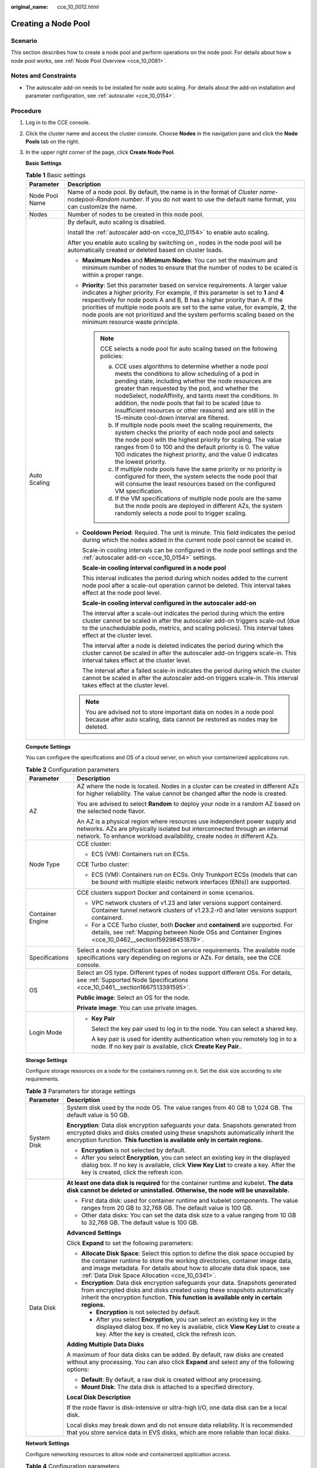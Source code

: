 :original_name: cce_10_0012.html

.. _cce_10_0012:

Creating a Node Pool
====================

Scenario
--------

This section describes how to create a node pool and perform operations on the node pool. For details about how a node pool works, see :ref:`Node Pool Overview <cce_10_0081>`.

Notes and Constraints
---------------------

-  The autoscaler add-on needs to be installed for node auto scaling. For details about the add-on installation and parameter configuration, see :ref:`autoscaler <cce_10_0154>`.

Procedure
---------

#. Log in to the CCE console.

#. Click the cluster name and access the cluster console. Choose **Nodes** in the navigation pane and click the **Node Pools** tab on the right.

#. In the upper right corner of the page, click **Create Node Pool**.

   **Basic Settings**

   .. table:: **Table 1** Basic settings

      +-----------------------------------+-------------------------------------------------------------------------------------------------------------------------------------------------------------------------------------------------------------------------------------------------------------------------------------------------------------------------------------------------------------------------------------------------------------------------------------------------------------+
      | Parameter                         | Description                                                                                                                                                                                                                                                                                                                                                                                                                                                 |
      +===================================+=============================================================================================================================================================================================================================================================================================================================================================================================================================================================+
      | Node Pool Name                    | Name of a node pool. By default, the name is in the format of *Cluster name*-nodepool-*Random number*. If you do not want to use the default name format, you can customize the name.                                                                                                                                                                                                                                                                       |
      +-----------------------------------+-------------------------------------------------------------------------------------------------------------------------------------------------------------------------------------------------------------------------------------------------------------------------------------------------------------------------------------------------------------------------------------------------------------------------------------------------------------+
      | Nodes                             | Number of nodes to be created in this node pool.                                                                                                                                                                                                                                                                                                                                                                                                            |
      +-----------------------------------+-------------------------------------------------------------------------------------------------------------------------------------------------------------------------------------------------------------------------------------------------------------------------------------------------------------------------------------------------------------------------------------------------------------------------------------------------------------+
      | Auto Scaling                      | By default, auto scaling is disabled.                                                                                                                                                                                                                                                                                                                                                                                                                       |
      |                                   |                                                                                                                                                                                                                                                                                                                                                                                                                                                             |
      |                                   | Install the :ref:`autoscaler add-on <cce_10_0154>` to enable auto scaling.                                                                                                                                                                                                                                                                                                                                                                                  |
      |                                   |                                                                                                                                                                                                                                                                                                                                                                                                                                                             |
      |                                   | After you enable auto scaling by switching on |image1|, nodes in the node pool will be automatically created or deleted based on cluster loads.                                                                                                                                                                                                                                                                                                             |
      |                                   |                                                                                                                                                                                                                                                                                                                                                                                                                                                             |
      |                                   | -  **Maximum Nodes** and **Minimum Nodes**: You can set the maximum and minimum number of nodes to ensure that the number of nodes to be scaled is within a proper range.                                                                                                                                                                                                                                                                                   |
      |                                   |                                                                                                                                                                                                                                                                                                                                                                                                                                                             |
      |                                   | -  **Priority**: Set this parameter based on service requirements. A larger value indicates a higher priority. For example, if this parameter is set to **1** and **4** respectively for node pools A and B, B has a higher priority than A. If the priorities of multiple node pools are set to the same value, for example, **2**, the node pools are not prioritized and the system performs scaling based on the minimum resource waste principle.      |
      |                                   |                                                                                                                                                                                                                                                                                                                                                                                                                                                             |
      |                                   |    .. note::                                                                                                                                                                                                                                                                                                                                                                                                                                                |
      |                                   |                                                                                                                                                                                                                                                                                                                                                                                                                                                             |
      |                                   |       CCE selects a node pool for auto scaling based on the following policies:                                                                                                                                                                                                                                                                                                                                                                             |
      |                                   |                                                                                                                                                                                                                                                                                                                                                                                                                                                             |
      |                                   |       a. CCE uses algorithms to determine whether a node pool meets the conditions to allow scheduling of a pod in pending state, including whether the node resources are greater than requested by the pod, and whether the nodeSelect, nodeAffinity, and taints meet the conditions. In addition, the node pools that fail to be scaled (due to insufficient resources or other reasons) and are still in the 15-minute cool-down interval are filtered. |
      |                                   |       b. If multiple node pools meet the scaling requirements, the system checks the priority of each node pool and selects the node pool with the highest priority for scaling. The value ranges from 0 to 100 and the default priority is 0. The value 100 indicates the highest priority, and the value 0 indicates the lowest priority.                                                                                                                 |
      |                                   |       c. If multiple node pools have the same priority or no priority is configured for them, the system selects the node pool that will consume the least resources based on the configured VM specification.                                                                                                                                                                                                                                              |
      |                                   |       d. If the VM specifications of multiple node pools are the same but the node pools are deployed in different AZs, the system randomly selects a node pool to trigger scaling.                                                                                                                                                                                                                                                                         |
      |                                   |                                                                                                                                                                                                                                                                                                                                                                                                                                                             |
      |                                   | -  **Cooldown Period**: Requied. The unit is minute. This field indicates the period during which the nodes added in the current node pool cannot be scaled in.                                                                                                                                                                                                                                                                                             |
      |                                   |                                                                                                                                                                                                                                                                                                                                                                                                                                                             |
      |                                   |    Scale-in cooling intervals can be configured in the node pool settings and the :ref:`autoscaler add-on <cce_10_0154>` settings.                                                                                                                                                                                                                                                                                                                          |
      |                                   |                                                                                                                                                                                                                                                                                                                                                                                                                                                             |
      |                                   |    **Scale-in cooling interval configured in a node pool**                                                                                                                                                                                                                                                                                                                                                                                                  |
      |                                   |                                                                                                                                                                                                                                                                                                                                                                                                                                                             |
      |                                   |    This interval indicates the period during which nodes added to the current node pool after a scale-out operation cannot be deleted. This interval takes effect at the node pool level.                                                                                                                                                                                                                                                                   |
      |                                   |                                                                                                                                                                                                                                                                                                                                                                                                                                                             |
      |                                   |    **Scale-in cooling interval configured in the autoscaler add-on**                                                                                                                                                                                                                                                                                                                                                                                        |
      |                                   |                                                                                                                                                                                                                                                                                                                                                                                                                                                             |
      |                                   |    The interval after a scale-out indicates the period during which the entire cluster cannot be scaled in after the autoscaler add-on triggers scale-out (due to the unschedulable pods, metrics, and scaling policies). This interval takes effect at the cluster level.                                                                                                                                                                                  |
      |                                   |                                                                                                                                                                                                                                                                                                                                                                                                                                                             |
      |                                   |    The interval after a node is deleted indicates the period during which the cluster cannot be scaled in after the autoscaler add-on triggers scale-in. This interval takes effect at the cluster level.                                                                                                                                                                                                                                                   |
      |                                   |                                                                                                                                                                                                                                                                                                                                                                                                                                                             |
      |                                   |    The interval after a failed scale-in indicates the period during which the cluster cannot be scaled in after the autoscaler add-on triggers scale-in. This interval takes effect at the cluster level.                                                                                                                                                                                                                                                   |
      |                                   |                                                                                                                                                                                                                                                                                                                                                                                                                                                             |
      |                                   | .. note::                                                                                                                                                                                                                                                                                                                                                                                                                                                   |
      |                                   |                                                                                                                                                                                                                                                                                                                                                                                                                                                             |
      |                                   |    You are advised not to store important data on nodes in a node pool because after auto scaling, data cannot be restored as nodes may be deleted.                                                                                                                                                                                                                                                                                                         |
      +-----------------------------------+-------------------------------------------------------------------------------------------------------------------------------------------------------------------------------------------------------------------------------------------------------------------------------------------------------------------------------------------------------------------------------------------------------------------------------------------------------------+

   **Compute Settings**

   You can configure the specifications and OS of a cloud server, on which your containerized applications run.

   .. table:: **Table 2** Configuration parameters

      +-----------------------------------+------------------------------------------------------------------------------------------------------------------------------------------------------------------------------------------------------------------------------------+
      | Parameter                         | Description                                                                                                                                                                                                                        |
      +===================================+====================================================================================================================================================================================================================================+
      | AZ                                | AZ where the node is located. Nodes in a cluster can be created in different AZs for higher reliability. The value cannot be changed after the node is created.                                                                    |
      |                                   |                                                                                                                                                                                                                                    |
      |                                   | You are advised to select **Random** to deploy your node in a random AZ based on the selected node flavor.                                                                                                                         |
      |                                   |                                                                                                                                                                                                                                    |
      |                                   | An AZ is a physical region where resources use independent power supply and networks. AZs are physically isolated but interconnected through an internal network. To enhance workload availability, create nodes in different AZs. |
      +-----------------------------------+------------------------------------------------------------------------------------------------------------------------------------------------------------------------------------------------------------------------------------+
      | Node Type                         | CCE cluster:                                                                                                                                                                                                                       |
      |                                   |                                                                                                                                                                                                                                    |
      |                                   | -  ECS (VM): Containers run on ECSs.                                                                                                                                                                                               |
      |                                   |                                                                                                                                                                                                                                    |
      |                                   | CCE Turbo cluster:                                                                                                                                                                                                                 |
      |                                   |                                                                                                                                                                                                                                    |
      |                                   | -  ECS (VM): Containers run on ECSs. Only Trunkport ECSs (models that can be bound with multiple elastic network interfaces (ENIs)) are supported.                                                                                 |
      +-----------------------------------+------------------------------------------------------------------------------------------------------------------------------------------------------------------------------------------------------------------------------------+
      | Container Engine                  | CCE clusters support Docker and containerd in some scenarios.                                                                                                                                                                      |
      |                                   |                                                                                                                                                                                                                                    |
      |                                   | -  VPC network clusters of v1.23 and later versions support containerd. Container tunnel network clusters of v1.23.2-r0 and later versions support containerd.                                                                     |
      |                                   | -  For a CCE Turbo cluster, both **Docker** and **containerd** are supported. For details, see :ref:`Mapping between Node OSs and Container Engines <cce_10_0462__section159298451879>`.                                           |
      +-----------------------------------+------------------------------------------------------------------------------------------------------------------------------------------------------------------------------------------------------------------------------------+
      | Specifications                    | Select a node specification based on service requirements. The available node specifications vary depending on regions or AZs. For details, see the CCE console.                                                                   |
      +-----------------------------------+------------------------------------------------------------------------------------------------------------------------------------------------------------------------------------------------------------------------------------+
      | OS                                | Select an OS type. Different types of nodes support different OSs. For details, see :ref:`Supported Node Specifications <cce_10_0461__section1667513391595>`.                                                                      |
      |                                   |                                                                                                                                                                                                                                    |
      |                                   | **Public image**: Select an OS for the node.                                                                                                                                                                                       |
      |                                   |                                                                                                                                                                                                                                    |
      |                                   | **Private image**: You can use private images.                                                                                                                                                                                     |
      +-----------------------------------+------------------------------------------------------------------------------------------------------------------------------------------------------------------------------------------------------------------------------------+
      | Login Mode                        | -  **Key Pair**                                                                                                                                                                                                                    |
      |                                   |                                                                                                                                                                                                                                    |
      |                                   |    Select the key pair used to log in to the node. You can select a shared key.                                                                                                                                                    |
      |                                   |                                                                                                                                                                                                                                    |
      |                                   |    A key pair is used for identity authentication when you remotely log in to a node. If no key pair is available, click **Create Key Pair**..                                                                                     |
      +-----------------------------------+------------------------------------------------------------------------------------------------------------------------------------------------------------------------------------------------------------------------------------+

   **Storage Settings**

   Configure storage resources on a node for the containers running on it. Set the disk size according to site requirements.

   .. table:: **Table 3** Parameters for storage settings

      +-----------------------------------+-----------------------------------------------------------------------------------------------------------------------------------------------------------------------------------------------------------------------------------------------------------------------------------------------+
      | Parameter                         | Description                                                                                                                                                                                                                                                                                   |
      +===================================+===============================================================================================================================================================================================================================================================================================+
      | System Disk                       | System disk used by the node OS. The value ranges from 40 GB to 1,024 GB. The default value is 50 GB.                                                                                                                                                                                         |
      |                                   |                                                                                                                                                                                                                                                                                               |
      |                                   | **Encryption**: Data disk encryption safeguards your data. Snapshots generated from encrypted disks and disks created using these snapshots automatically inherit the encryption function. **This function is available only in certain regions.**                                            |
      |                                   |                                                                                                                                                                                                                                                                                               |
      |                                   | -  **Encryption** is not selected by default.                                                                                                                                                                                                                                                 |
      |                                   | -  After you select **Encryption**, you can select an existing key in the displayed dialog box. If no key is available, click **View Key List** to create a key. After the key is created, click the refresh icon.                                                                            |
      +-----------------------------------+-----------------------------------------------------------------------------------------------------------------------------------------------------------------------------------------------------------------------------------------------------------------------------------------------+
      | Data Disk                         | **At least one data disk is required** for the container runtime and kubelet. **The data disk cannot be deleted or uninstalled. Otherwise, the node will be unavailable.**                                                                                                                    |
      |                                   |                                                                                                                                                                                                                                                                                               |
      |                                   | -  First data disk: used for container runtime and kubelet components. The value ranges from 20 GB to 32,768 GB. The default value is 100 GB.                                                                                                                                                 |
      |                                   | -  Other data disks: You can set the data disk size to a value ranging from 10 GB to 32,768 GB. The default value is 100 GB.                                                                                                                                                                  |
      |                                   |                                                                                                                                                                                                                                                                                               |
      |                                   | **Advanced Settings**                                                                                                                                                                                                                                                                         |
      |                                   |                                                                                                                                                                                                                                                                                               |
      |                                   | Click **Expand** to set the following parameters:                                                                                                                                                                                                                                             |
      |                                   |                                                                                                                                                                                                                                                                                               |
      |                                   | -  **Allocate Disk Space**: Select this option to define the disk space occupied by the container runtime to store the working directories, container image data, and image metadata. For details about how to allocate data disk space, see :ref:`Data Disk Space Allocation <cce_10_0341>`. |
      |                                   | -  **Encryption**: Data disk encryption safeguards your data. Snapshots generated from encrypted disks and disks created using these snapshots automatically inherit the encryption function. **This function is available only in certain regions.**                                         |
      |                                   |                                                                                                                                                                                                                                                                                               |
      |                                   |    -  **Encryption** is not selected by default.                                                                                                                                                                                                                                              |
      |                                   |    -  After you select **Encryption**, you can select an existing key in the displayed dialog box. If no key is available, click **View Key List** to create a key. After the key is created, click the refresh icon.                                                                         |
      |                                   |                                                                                                                                                                                                                                                                                               |
      |                                   | **Adding Multiple Data Disks**                                                                                                                                                                                                                                                                |
      |                                   |                                                                                                                                                                                                                                                                                               |
      |                                   | A maximum of four data disks can be added. By default, raw disks are created without any processing. You can also click **Expand** and select any of the following options:                                                                                                                   |
      |                                   |                                                                                                                                                                                                                                                                                               |
      |                                   | -  **Default**: By default, a raw disk is created without any processing.                                                                                                                                                                                                                     |
      |                                   | -  **Mount Disk**: The data disk is attached to a specified directory.                                                                                                                                                                                                                        |
      |                                   |                                                                                                                                                                                                                                                                                               |
      |                                   | **Local Disk Description**                                                                                                                                                                                                                                                                    |
      |                                   |                                                                                                                                                                                                                                                                                               |
      |                                   | If the node flavor is disk-intensive or ultra-high I/O, one data disk can be a local disk.                                                                                                                                                                                                    |
      |                                   |                                                                                                                                                                                                                                                                                               |
      |                                   | Local disks may break down and do not ensure data reliability. It is recommended that you store service data in EVS disks, which are more reliable than local disks.                                                                                                                          |
      +-----------------------------------+-----------------------------------------------------------------------------------------------------------------------------------------------------------------------------------------------------------------------------------------------------------------------------------------------+

   **Network Settings**

   Configure networking resources to allow node and containerized application access.

   .. table:: **Table 4** Configuration parameters

      +-----------------------------------+--------------------------------------------------------------------------------------------------------------------------------------------------------------------------------------+
      | Parameter                         | Description                                                                                                                                                                          |
      +===================================+======================================================================================================================================================================================+
      | Node Subnet                       | The node subnet selected during cluster creation is used by default. You can choose another subnet instead.                                                                          |
      +-----------------------------------+--------------------------------------------------------------------------------------------------------------------------------------------------------------------------------------+
      | Node IP Address                   | Random allocation is supported.                                                                                                                                                      |
      +-----------------------------------+--------------------------------------------------------------------------------------------------------------------------------------------------------------------------------------+
      | Associate Security Group          | Security group used by the nodes created in the node pool. A maximum of 5 security groups can be selected.                                                                           |
      |                                   |                                                                                                                                                                                      |
      |                                   | When a cluster is created, a node security group named **{Cluster name}-cce-node-{Random ID}** is created and used by default.                                                       |
      |                                   |                                                                                                                                                                                      |
      |                                   | Traffic needs to pass through certain ports in the node security group to ensure node communications. Ensure that you have enabled these ports if you select another security group. |
      +-----------------------------------+--------------------------------------------------------------------------------------------------------------------------------------------------------------------------------------+

   **Advanced Settings**

   Configure advanced node capabilities such as labels, taints, and startup command.

   .. table:: **Table 5** Advanced configuration parameters

      +-----------------------------------+----------------------------------------------------------------------------------------------------------------------------------------------------------------------------------------------------------------------------------------------------------------+
      | Parameter                         | Description                                                                                                                                                                                                                                                    |
      +===================================+================================================================================================================================================================================================================================================================+
      | Kubernetes Label                  | Click **Add** to set the key-value pair attached to the Kubernetes objects (such as pods). A maximum of 20 labels can be added.                                                                                                                                |
      |                                   |                                                                                                                                                                                                                                                                |
      |                                   | Labels can be used to distinguish nodes. With workload affinity settings, container pods can be scheduled to a specified node. For more information, see `Labels and Selectors <https://kubernetes.io/docs/concepts/overview/working-with-objects/labels/>`__. |
      +-----------------------------------+----------------------------------------------------------------------------------------------------------------------------------------------------------------------------------------------------------------------------------------------------------------+
      | Resource Tag                      | You can add resource tags to classify resources.                                                                                                                                                                                                               |
      |                                   |                                                                                                                                                                                                                                                                |
      |                                   | You can create **predefined tags** in Tag Management Service (TMS). Predefined tags are visible to all service resources that support the tagging function. You can use these tags to improve tagging and resource migration efficiency.                       |
      |                                   |                                                                                                                                                                                                                                                                |
      |                                   | CCE will automatically create the "CCE-Dynamic-Provisioning-Node=\ *node id*" tag.                                                                                                                                                                             |
      +-----------------------------------+----------------------------------------------------------------------------------------------------------------------------------------------------------------------------------------------------------------------------------------------------------------+
      | Taint                             | This parameter is left blank by default. You can add taints to set anti-affinity for the node. A maximum of 10 taints are allowed for each node. Each taint contains the following parameters:                                                                 |
      |                                   |                                                                                                                                                                                                                                                                |
      |                                   | -  **Key**: A key must contain 1 to 63 characters starting with a letter or digit. Only letters, digits, hyphens (-), underscores (_), and periods (.) are allowed. A DNS subdomain name can be used as the prefix of a key.                                   |
      |                                   | -  **Value**: A value must start with a letter or digit and can contain a maximum of 63 characters, including letters, digits, hyphens (-), underscores (_), and periods (.).                                                                                  |
      |                                   | -  **Effect**: Available options are **NoSchedule**, **PreferNoSchedule**, and **NoExecute**.                                                                                                                                                                  |
      |                                   |                                                                                                                                                                                                                                                                |
      |                                   | For details, see :ref:`Managing Node Taints <cce_10_0352>`.                                                                                                                                                                                                    |
      |                                   |                                                                                                                                                                                                                                                                |
      |                                   | .. note::                                                                                                                                                                                                                                                      |
      |                                   |                                                                                                                                                                                                                                                                |
      |                                   |    For a cluster of v1.19 or earlier, the workload may have been scheduled to a node before the taint is added. To avoid such a situation, select a cluster of v1.19 or later.                                                                                 |
      +-----------------------------------+----------------------------------------------------------------------------------------------------------------------------------------------------------------------------------------------------------------------------------------------------------------+
      | Max. Pods                         | Maximum number of pods that can run on the node, including the default system pods.                                                                                                                                                                            |
      |                                   |                                                                                                                                                                                                                                                                |
      |                                   | This limit prevents the node from being overloaded with pods.                                                                                                                                                                                                  |
      |                                   |                                                                                                                                                                                                                                                                |
      |                                   | This number is also decided by other factors. For details, see :ref:`Maximum Number of Pods That Can Be Created on a Node <cce_10_0348>`.                                                                                                                      |
      +-----------------------------------+----------------------------------------------------------------------------------------------------------------------------------------------------------------------------------------------------------------------------------------------------------------+
      | ECS Group                         | An ECS group logically groups ECSs. The ECSs in the same ECS group comply with the same policy associated with the ECS group.                                                                                                                                  |
      |                                   |                                                                                                                                                                                                                                                                |
      |                                   | **Anti-affinity**: ECSs in an ECS group are deployed on different physical hosts to improve service reliability.                                                                                                                                               |
      |                                   |                                                                                                                                                                                                                                                                |
      |                                   | Select an existing ECS group, or click **Add ECS Group** to create one. After the ECS group is created, click the refresh button.                                                                                                                              |
      +-----------------------------------+----------------------------------------------------------------------------------------------------------------------------------------------------------------------------------------------------------------------------------------------------------------+
      | Pre-installation Command          | Enter commands. A maximum of 1,000 characters are allowed.                                                                                                                                                                                                     |
      |                                   |                                                                                                                                                                                                                                                                |
      |                                   | The script will be executed before Kubernetes software is installed. Note that if the script is incorrect, Kubernetes software may fail to be installed.                                                                                                       |
      +-----------------------------------+----------------------------------------------------------------------------------------------------------------------------------------------------------------------------------------------------------------------------------------------------------------+
      | Post-installation Command         | Enter commands. A maximum of 1,000 characters are allowed.                                                                                                                                                                                                     |
      |                                   |                                                                                                                                                                                                                                                                |
      |                                   | The script will be executed after Kubernetes software is installed and will not affect the installation.                                                                                                                                                       |
      +-----------------------------------+----------------------------------------------------------------------------------------------------------------------------------------------------------------------------------------------------------------------------------------------------------------+
      | Agency                            | An agency is created by the account administrator on the IAM console. By creating an agency, you can share your cloud server resources with another account, or entrust a more professional person or team to manage your resources.                           |
      |                                   |                                                                                                                                                                                                                                                                |
      |                                   | If no agency is available, click **Create Agency** on the right to create one.                                                                                                                                                                                 |
      +-----------------------------------+----------------------------------------------------------------------------------------------------------------------------------------------------------------------------------------------------------------------------------------------------------------+

#. Click **Next: Confirm**.

#. Click **Submit**.

.. |image1| image:: /_static/images/en-us_image_0000001518222604.png
